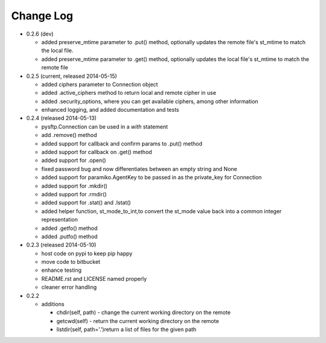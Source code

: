 Change Log
----------


* 0.2.6 (dev)

  * added preserve_mtime parameter to .put() method, optionally updates the remote file's st_mtime to match the local file.
  * added preserve_mtime parameter to .get() method, optionally updates the local file's st_mtime to match the remote file

* 0.2.5 (current, released 2014-05-15)

  * added ciphers parameter to Connection object
  * added .active_ciphers method to return local and remote cipher in use
  * added .security_options, where you can get available ciphers, among other information
  * enhanced logging, and added documentation and tests

* 0.2.4 (released 2014-05-13)

  * pysftp.Connection can be used in a `with` statement
  * add .remove() method
  * added support for callback and confirm params to .put() method
  * added support for callback on .get() method
  * added support for .open()
  * fixed password bug and now differentiates between an empty string and None
  * added support for paramiko.AgentKey to be passed in as the private_key for Connection
  * added support for .mkdir()
  * added support for .rmdir()
  * added support for .stat() and .lstat()
  * added helper function, st_mode_to_int,to convert the st_mode value back into a common integer representation
  * added .getfo() method
  * added .putfo() method

* 0.2.3 (released 2014-05-10)

  * host code on pypi to keep pip happy
  * move code to bitbucket
  * enhance testing
  * README.rst and LICENSE named properly
  * cleaner error handling

* 0.2.2

  * additions

    * chdir(self, path) - change the current working directory on the remote
    * getcwd(self) - return the current working directory on the remote
    * listdir(self, path='.')return a list of files for the given path
